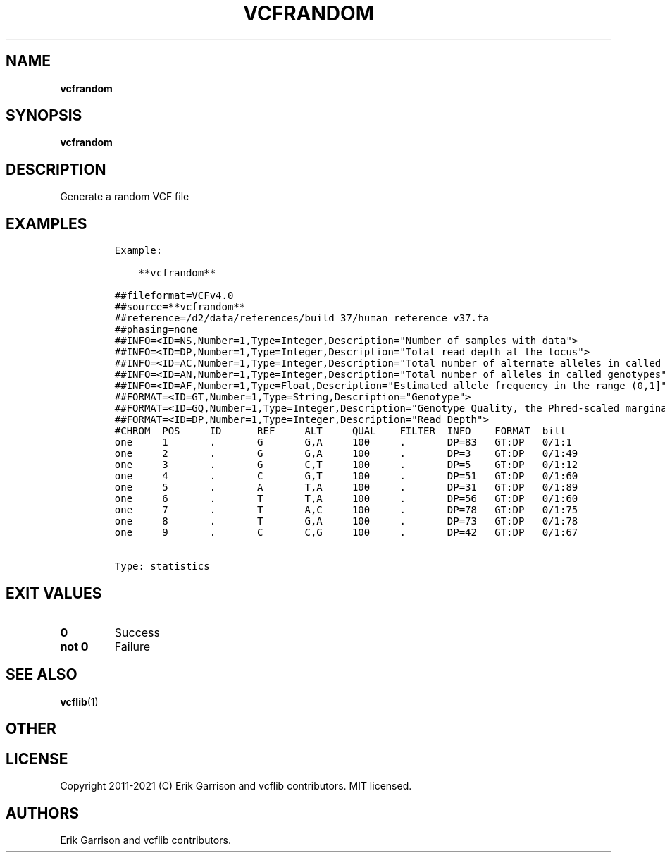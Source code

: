 .\" Automatically generated by Pandoc 2.7.3
.\"
.TH "VCFRANDOM" "1" "" "vcfrandom (vcflib)" "vcfrandom (VCF statistics)"
.hy
.SH NAME
.PP
\f[B]vcfrandom\f[R]
.SH SYNOPSIS
.PP
\f[B]vcfrandom\f[R]
.SH DESCRIPTION
.PP
Generate a random VCF file
.SH EXAMPLES
.IP
.nf
\f[C]

Example:

    **vcfrandom**

##fileformat=VCFv4.0
##source=**vcfrandom**
##reference=/d2/data/references/build_37/human_reference_v37.fa
##phasing=none
##INFO=<ID=NS,Number=1,Type=Integer,Description=\[dq]Number of samples with data\[dq]>
##INFO=<ID=DP,Number=1,Type=Integer,Description=\[dq]Total read depth at the locus\[dq]>
##INFO=<ID=AC,Number=1,Type=Integer,Description=\[dq]Total number of alternate alleles in called genotypes\[dq]>
##INFO=<ID=AN,Number=1,Type=Integer,Description=\[dq]Total number of alleles in called genotypes\[dq]>
##INFO=<ID=AF,Number=1,Type=Float,Description=\[dq]Estimated allele frequency in the range (0,1]\[dq]>
##FORMAT=<ID=GT,Number=1,Type=String,Description=\[dq]Genotype\[dq]>
##FORMAT=<ID=GQ,Number=1,Type=Integer,Description=\[dq]Genotype Quality, the Phred-scaled marginal (or unconditional) probability of the called genotype\[dq]>
##FORMAT=<ID=DP,Number=1,Type=Integer,Description=\[dq]Read Depth\[dq]>
#CHROM  POS     ID      REF     ALT     QUAL    FILTER  INFO    FORMAT  bill
one     1       .       G       G,A     100     .       DP=83   GT:DP   0/1:1
one     2       .       G       G,A     100     .       DP=3    GT:DP   0/1:49
one     3       .       G       C,T     100     .       DP=5    GT:DP   0/1:12
one     4       .       C       G,T     100     .       DP=51   GT:DP   0/1:60
one     5       .       A       T,A     100     .       DP=31   GT:DP   0/1:89
one     6       .       T       T,A     100     .       DP=56   GT:DP   0/1:60
one     7       .       T       A,C     100     .       DP=78   GT:DP   0/1:75
one     8       .       T       G,A     100     .       DP=73   GT:DP   0/1:78
one     9       .       C       C,G     100     .       DP=42   GT:DP   0/1:67


Type: statistics

      
\f[R]
.fi
.SH EXIT VALUES
.TP
.B \f[B]0\f[R]
Success
.TP
.B \f[B]not 0\f[R]
Failure
.SH SEE ALSO
.PP
\f[B]vcflib\f[R](1)
.SH OTHER
.SH LICENSE
.PP
Copyright 2011-2021 (C) Erik Garrison and vcflib contributors.
MIT licensed.
.SH AUTHORS
Erik Garrison and vcflib contributors.
